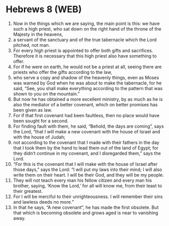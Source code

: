* Hebrews 8 (WEB)
:PROPERTIES:
:ID: WEB/58-HEB08
:END:

1. Now in the things which we are saying, the main point is this: we have such a high priest, who sat down on the right hand of the throne of the Majesty in the heavens,
2. a servant of the sanctuary and of the true tabernacle which the Lord pitched, not man.
3. For every high priest is appointed to offer both gifts and sacrifices. Therefore it is necessary that this high priest also have something to offer.
4. For if he were on earth, he would not be a priest at all, seeing there are priests who offer the gifts according to the law,
5. who serve a copy and shadow of the heavenly things, even as Moses was warned by God when he was about to make the tabernacle, for he said, “See, you shall make everything according to the pattern that was shown to you on the mountain.”
6. But now he has obtained a more excellent ministry, by as much as he is also the mediator of a better covenant, which on better promises has been given as law.
7. For if that first covenant had been faultless, then no place would have been sought for a second.
8. For finding fault with them, he said, “Behold, the days are coming”, says the Lord, “that I will make a new covenant with the house of Israel and with the house of Judah;
9. not according to the covenant that I made with their fathers in the day that I took them by the hand to lead them out of the land of Egypt; for they didn’t continue in my covenant, and I disregarded them,” says the Lord.
10. “For this is the covenant that I will make with the house of Israel after those days,” says the Lord: “I will put my laws into their mind; I will also write them on their heart. I will be their God, and they will be my people.
11. They will not teach every man his fellow citizen and every man his brother, saying, ‘Know the Lord,’ for all will know me, from their least to their greatest.
12. For I will be merciful to their unrighteousness. I will remember their sins and lawless deeds no more.”
13. In that he says, “A new covenant”, he has made the first obsolete. But that which is becoming obsolete and grows aged is near to vanishing away.
